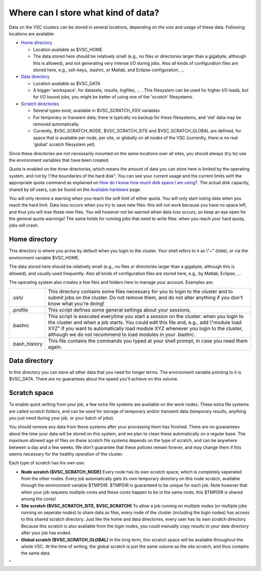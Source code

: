 Where can I store what kind of data?
====================================

Data on the VSC clusters can be stored in several locations, depending
on the size and usage of these data. Following locations are available:

-  `Home directory <\%22#Home\%22>`__

   -  Location available as $VSC_HOME
   -  The data stored here should be relatively small (e.g., no files or
      directories larger than a gigabyte, although this is allowed), and
      not generating very intense I/O during jobs.
      Also all kinds of configuration files are stored here, e.g.,
      ssh-keys, .bashrc, or Matlab, and Eclipse configuration, ...

-  `Data directory <\%22#Data\%22>`__

   -  Location available as $VSC_DATA
   -  A bigger 'workspace', for datasets, results, logfiles, ... . This
      filesystem can be used for higher I/O loads, but for I/O bound
      jobs, you might be better of using one of the 'scratch'
      filesystems.

-  `Scratch directories <\%22#Scratch\%22>`__

   -  Several types exist, available in $VSC_SCRATCH_XXX variables
   -  For temporary or transient data; there is typically no backup for
      these filesystems, and 'old' data may be removed automatically.
   -  Currently, $VSC_SCRATCH_NODE, $VSC_SCRATCH_SITE and
      $VSC_SCRATCH_GLOBAL are defined, for space that is available per
      node, per site, or globally on all nodes of the VSC (currenlty,
      there is no real 'global' scratch filesystem yet).

Since these directories are not necessarily mounted on the same
locations over all sites, you should always (try to) use the environment
variables that have been created.

Quota is enabled on the three directories, which means the amount of
data you can store here is limited by the operating system, and not by
\\"the boundaries of the hard disk\". You can see your current usage and
the current limits with the appropriate quota command as explained on
`How do I know how much disk space I am
using? <\%22/cluster-doc/check-disk-usage\%22>`__. The actual disk
capacity, shared by *all* users, can be found on the `Available
hardware <\%22/infrastructure/hardware\%22>`__ page.

You will only receive a warning when you reach the soft limit of either
quota. You will only start losing data when you reach the hard limit.
Data loss occurs when you try to save new files: this will not work
because you have no space left, and thus you will lose these new files.
You will however not be warned when data loss occurs, so keep an eye
open for the general quota warnings! The same holds for running jobs
that need to write files: when you reach your hard quota, jobs will
crash.

Home directory
--------------

This directory is where you arrive by default when you login to the
cluster. Your shell refers to it as \\"~\" (tilde), or via the
environment variable $VSC_HOME.

The data stored here should be relatively small (e.g., no files or
directories larger than a gigabyte, although this is allowed), and
usually used frequently. Also all kinds of configuration files are
stored here, e.g., by Matlab, Eclipse, ...

The operating system also creates a few files and folders here to manage
your account. Examples are:

+-----------------------------------+-----------------------------------+
| .ssh/                             | This directory contains some      |
|                                   | files necessary for you to login  |
|                                   | to the cluster and to submit jobs |
|                                   | on the cluster. Do not remove     |
|                                   | them, and do not alter anything   |
|                                   | if you don't know what you're     |
|                                   | doing!                            |
+-----------------------------------+-----------------------------------+
| .profile                          | This script defines some general  |
|                                   | settings about your sessions,     |
+-----------------------------------+-----------------------------------+
| .bashrc                           | This script is executed everytime |
|                                   | you start a session on the        |
|                                   | cluster: when you login to the    |
|                                   | cluster and when a job starts.    |
|                                   | You could edit this file and,     |
|                                   | e.g., add \\"module load XYZ\" if |
|                                   | you want to automatically load    |
|                                   | module XYZ whenever you login to  |
|                                   | the cluster, although we do not   |
|                                   | recommend to load modules in your |
|                                   | .bashrc.                          |
+-----------------------------------+-----------------------------------+
| .bash_history                     | This file contains the commands   |
|                                   | you typed at your shell prompt,   |
|                                   | in case you need them again.      |
+-----------------------------------+-----------------------------------+

Data directory
--------------

In this directory you can store all other data that you need for longer
terms. The environment variable pointing to it is $VSC_DATA. There are
no guarantees about the speed you'll achieve on this volume.

Scratch space
-------------

To enable quick writing from your job, a few extra file systems are
available on the work nodes. These extra file systems are called scratch
folders, and can be used for storage of temporary and/or transient data
(temporary results, anything you just need during your job, or your
batch of jobs).

You should remove any data from these systems after your processing them
has finished. There are no gurarantees about the time your data will be
stored on this system, and we plan to clean these automatically on a
regular base. The maximum allowed age of files on these scratch file
systems depends on the type of scratch, and can be anywhere between a
day and a few weeks. We don't guarantee that these policies remain
forever, and may change them if this seems necessary for the healthy
operation of the cluster.

Each type of scratch has his own use:

-  **Node scratch ($VSC_SCRATCH_NODE)**
   Every node has its own scratch space, which is completely seperated
   from the other nodes. Every job automatically gets its own temporary
   directory on this node scratch, available through the environment
   variable $TMPDIR. $TMPDIR is guaranteed to be unique for each job.
   Note however that when your job requests multiple cores and these
   cores happen to be in the same node, this $TMPDIR is shared among the
   cores!
-  **Site scratch ($VSC_SCRATCH_SITE, $VSC_SCRATCH)**
   To allow a job running on multiple nodes (or multiple jobs running on
   seperate nodes) to share data as files, every node of the cluster
   (including the login nodes) has access to this shared scratch
   directory. Just like the home and data directories, every user has
   its own scratch directory. Because this scratch is also available
   from the login nodes, you could manually copy results to your data
   directory after your job has ended.
-  **Global scratch ($VSC_SCRATCH_GLOBAL)**
   In the long term, this scratch space will be available throughout the
   whole VSC. At the time of writing, the global scratch is just the
   same volume as the site scratch, and thus contains the same data.

"
